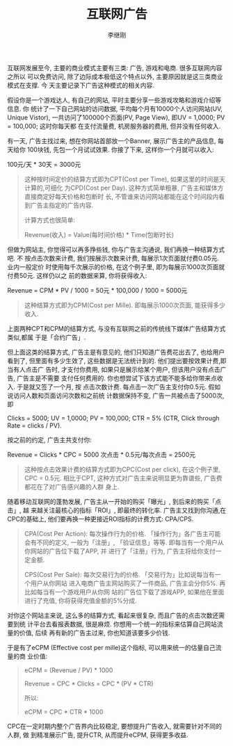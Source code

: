 #+title: 互联网广告
#+author: 李继刚

互联网发展至今, 主要的商业模式主要有三类: 广告, 游戏和电商. 很多互联网内容之所以
可以免费访问, 除了边际成本极低这个特点以外, 主要原因就是这三类商业模式在支撑. 今
天主要记录下广告这种模式的相关内容.

假设你是一个游戏达人, 有自己的网站, 平时主要分享一些游戏攻略和游戏介绍等信息. 你
统计了一下自己网站的访问数据, 平均每个月有10000个人访问网站(UV, Unique Vistor),
一共访问了100000个页面(PV, Page View), 即UV = 1,0000; PV = 100,000; 这时你每天都
在支付流量费, 机房服务器的费用, 但并没有任何收入.

有一天, 广告主找过来, 想在你网站首部放一个Banner, 展示广告主的产品信息, 每天给你
100块钱, 先包一个月试试效果. 你接了下来, 这样你一个月就可以收入:
#+BEGIN_CENTER
100元/天 * 30天 = 3000元
#+END_CENTER

#+BEGIN_QUOTE
这种按时间定价的结算方式即为CPT(Cost per Time), 如果这里的时间是天计算的,可细化
为CPD(Cost per Day). 这种方式简单粗暴, 广告主和媒体方直接商定好每天价格和包断时
长, 不管谁来访问网站都能在这个时间段内看到广告主指定的广告内容.

计算方式也很简单:

Revenue(收入) = Value(每时间价格) * Time(包断时长)
#+END_QUOTE

但做为网站主, 你觉得可以再多挣些钱, 你与广告主沟通说, 我们再换一种结算方式吧. 不
按点击次数来计费, 我们按展示次数来计费, 每展示1次页面就付费0.05元. 业内一般定价
时使用每千次展示的价格, 在这个例子里, 即为每展示1000次页面就付费50元. 这样仍以之
前的数据来算, 你将获得收入:

#+BEGIN_CENTER
Revenue = CPM * PV / 1000 = 50元 * 100,000 / 1000 = 5000元
#+END_CENTER

#+BEGIN_QUOTE
这种结算方式即为CPM(Cost per Mille). 即每展示1000次页面, 能获得多少收入.
#+END_QUOTE

上面两种CPT和CPM的结算方式, 与没有互联网之前的传统线下媒体广告结算方式类似,都属
于是「合约广告」.

但上面这类的结算方式, 广告主是有意见的, 他们只知道广告费花出去了, 也给用户看到了,
但里面有多少生效了, 这些数据是无法统计到的. 他们提出要按效果计费,即当有人点击广
告时, 才支付你费用, 如果只是展示给某个用户, 但该用户没有点击广告, 广告主是不需要
支付任何费用的. 你也想尝试下该方式能不能多给你带来点收入. 于是就又签了一个月, 按
点击次数计费. 每点击一次广告主支付你0.5元. 假如说访问人数和页面访问次数和之前统
计数据保持不变, 广告一共被点击了5000次, 即

Clicks = 5000; UV = 1,0000; PV = 100,000; CTR = 5% (CTR, Click through Rate =
clicks / PV).

按之前的约定, 广告主共支付你:

#+BEGIN_CENTER
Revenue = Clicks * CPC = 5000 次点击 * 0.5元/每次点击 = 2500元
#+END_CENTER

#+BEGIN_QUOTE
这种按点击效果计费的结算方式即为CPC(Cost per click), 在这个例子里, CPC = 0.5元.
相比于CPT, 这种方式对广告主来说明显更为靠谱些, 广告费都花在了对广告感兴趣的人群
身上.
#+END_QUOTE

随着移动互联网的蓬勃发展, 广告主从一开始的购买「曝光」, 到后来的购买「点击」, 越
来越关注最核心的指标「ROI」, 即最终的转化率. 广告主又找到你沟通,在CPC的基础上,
他们要再换一种更接近ROI指标的计费方式: CPA/CPS.

#+BEGIN_QUOTE
CPA(Cost Per Action): 每次操作行为的价格. 「操作行为」各广告主可能会有不同的定义,
一般为「注册」, 「验证信息」等等. 即每当有一个用户从你网站的广告位下载了APP, 并
进行了「注册」行为, 广告主将给你支付一定金额.

CPS(Cost Per Sale): 每次交易行为的价格. 「交易行为」比如说每当有一个用户从你网站
进入电商广告主网站购买了一件商品, 广告主会分你5%. 再比如每当有一个游戏用户从你网
站的广告位下载了游戏APP, 如果他在里面进行了充值, 你将获得充值金额的5%分成.
#+END_QUOTE

对你这个网站主来说, 这么多的结算方式, 看起来很复杂, 而且广告的点击次数还需要到统
计平台去看报表数据, 很是麻烦. 你想用一个统一的指标来估算自己网站流量的价值, 后续
再有新的广告主过来, 你也知道该要多少价钱.

于是有了eCPM (Effective cost per mille)这个指标, 可以用来统一的估量自己流量的商
业价值:

#+BEGIN_QUOTE
eCPM = (Revenue / PV) * 1000

Revenue = CPC * Clicks = CPC * (PV * CTR)

所以:

eCPM = CPC * CTR * 1000
#+END_QUOTE

CPC在一定时期内整个广告界内比较稳定, 要想提升广告收入, 就需要针对不同的人群, 做
到精准展示广告, 提升CTR, 从而提升eCPM, 获得更多收益.
